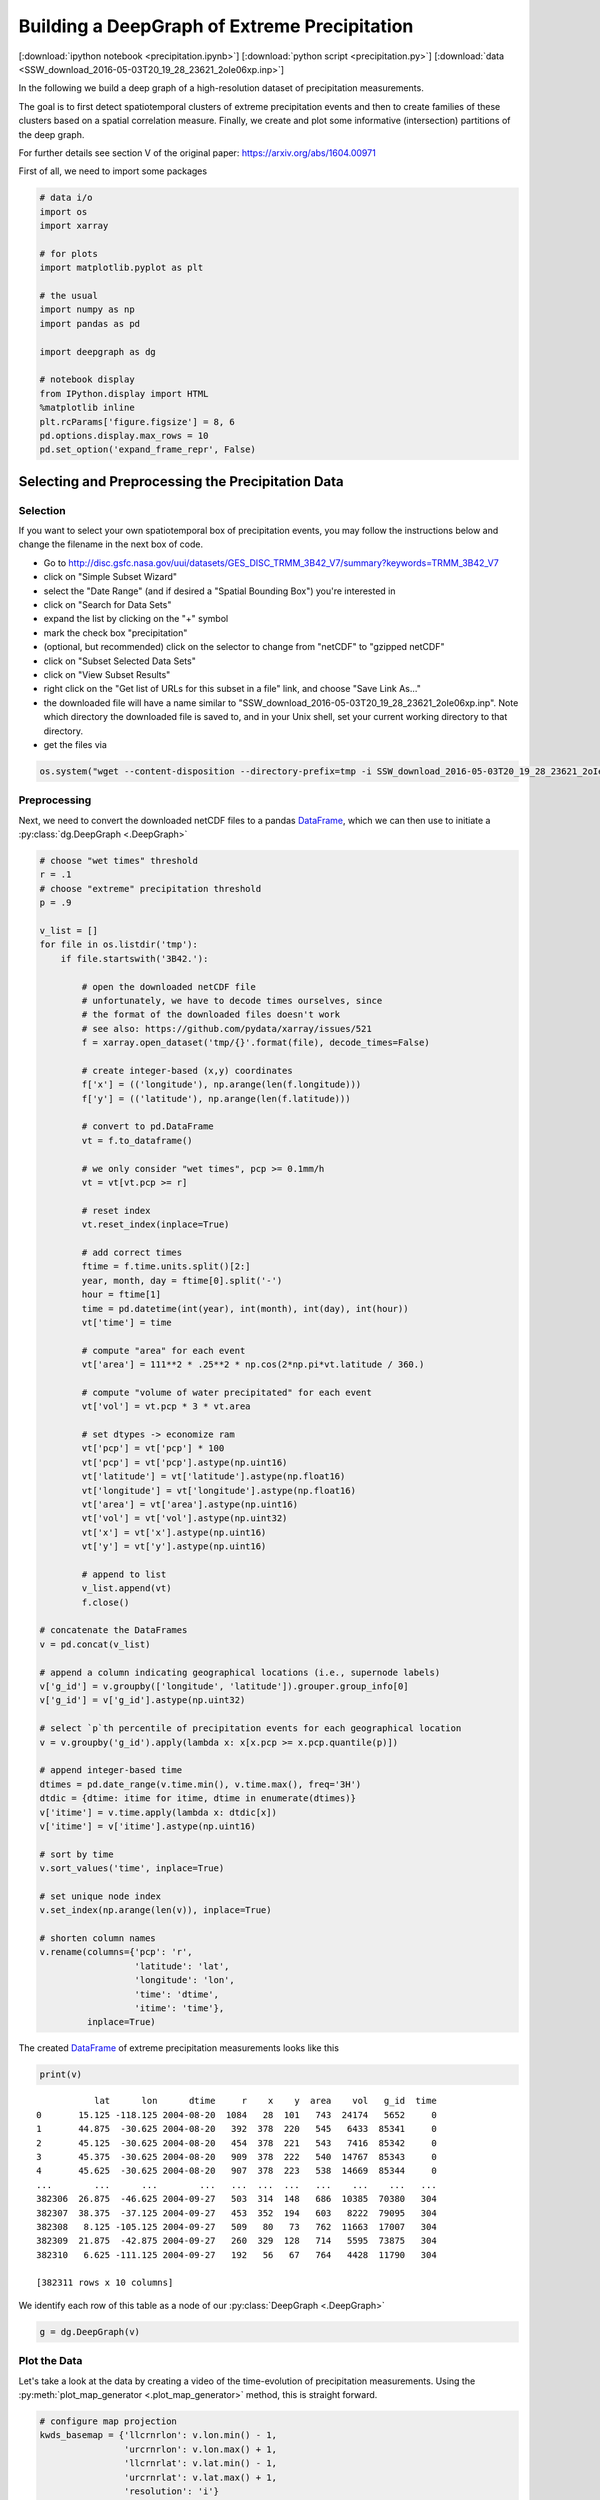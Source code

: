 
.. _tutorial_pcp:

Building a DeepGraph of Extreme Precipitation
=============================================

[:download:`ipython notebook <precipitation.ipynb>`] [:download:`python script <precipitation.py>`] [:download:`data <SSW_download_2016-05-03T20_19_28_23621_2oIe06xp.inp>`]

In the following we build a deep graph of a high-resolution dataset of
precipitation measurements.

The goal is to first detect spatiotemporal clusters of extreme
precipitation events and then to create families of these clusters based
on a spatial correlation measure. Finally, we create and plot some
informative (intersection) partitions of the deep graph.

For further details see section V of the original paper:
https://arxiv.org/abs/1604.00971

First of all, we need to import some packages

.. code:: python

    # data i/o
    import os
    import xarray

    # for plots
    import matplotlib.pyplot as plt

    # the usual
    import numpy as np
    import pandas as pd

    import deepgraph as dg

    # notebook display
    from IPython.display import HTML
    %matplotlib inline
    plt.rcParams['figure.figsize'] = 8, 6
    pd.options.display.max_rows = 10
    pd.set_option('expand_frame_repr', False)

Selecting and Preprocessing the Precipitation Data
--------------------------------------------------

Selection
~~~~~~~~~

If you want to select your own spatiotemporal box of precipitation
events, you may follow the instructions below and change the filename in
the next box of code.

-  Go to
   http://disc.gsfc.nasa.gov/uui/datasets/GES\_DISC\_TRMM\_3B42\_V7/summary?keywords=TRMM\_3B42\_V7
-  click on "Simple Subset Wizard"
-  select the "Date Range" (and if desired a "Spatial Bounding Box")
   you're interested in
-  click on "Search for Data Sets"
-  expand the list by clicking on the "+" symbol
-  mark the check box "precipitation"
-  (optional, but recommended) click on the selector to change from
   "netCDF" to "gzipped netCDF"
-  click on "Subset Selected Data Sets"
-  click on "View Subset Results"
-  right click on the "Get list of URLs for this subset in a file" link,
   and choose "Save Link As..."
-  the downloaded file will have a name similar to
   "SSW\_download\_2016-05-03T20\_19\_28\_23621\_2oIe06xp.inp". Note
   which directory the downloaded file is saved to, and in your Unix
   shell, set your current working directory to that directory.
-  get the files via

.. code:: python

    os.system("wget --content-disposition --directory-prefix=tmp -i SSW_download_2016-05-03T20_19_28_23621_2oIe06xp.inp")

Preprocessing
~~~~~~~~~~~~~

Next, we need to convert the downloaded netCDF files to a pandas `DataFrame <http://pandas.pydata.org/pandas-docs/stable/generated/pandas.DataFrame.html>`_, which we can then use to initiate a :py:class:`dg.DeepGraph <.DeepGraph>`

.. code:: python

    # choose "wet times" threshold
    r = .1
    # choose "extreme" precipitation threshold
    p = .9

    v_list = []
    for file in os.listdir('tmp'):
        if file.startswith('3B42.'):

            # open the downloaded netCDF file
            # unfortunately, we have to decode times ourselves, since
            # the format of the downloaded files doesn't work
            # see also: https://github.com/pydata/xarray/issues/521
            f = xarray.open_dataset('tmp/{}'.format(file), decode_times=False)

            # create integer-based (x,y) coordinates
            f['x'] = (('longitude'), np.arange(len(f.longitude)))
            f['y'] = (('latitude'), np.arange(len(f.latitude)))

            # convert to pd.DataFrame
            vt = f.to_dataframe()

            # we only consider "wet times", pcp >= 0.1mm/h
            vt = vt[vt.pcp >= r]

            # reset index
            vt.reset_index(inplace=True)

            # add correct times
            ftime = f.time.units.split()[2:]
            year, month, day = ftime[0].split('-')
            hour = ftime[1]
            time = pd.datetime(int(year), int(month), int(day), int(hour))
            vt['time'] = time

            # compute "area" for each event
            vt['area'] = 111**2 * .25**2 * np.cos(2*np.pi*vt.latitude / 360.)

            # compute "volume of water precipitated" for each event
            vt['vol'] = vt.pcp * 3 * vt.area

            # set dtypes -> economize ram
            vt['pcp'] = vt['pcp'] * 100
            vt['pcp'] = vt['pcp'].astype(np.uint16)
            vt['latitude'] = vt['latitude'].astype(np.float16)
            vt['longitude'] = vt['longitude'].astype(np.float16)
            vt['area'] = vt['area'].astype(np.uint16)
            vt['vol'] = vt['vol'].astype(np.uint32)
            vt['x'] = vt['x'].astype(np.uint16)
            vt['y'] = vt['y'].astype(np.uint16)

            # append to list
            v_list.append(vt)
            f.close()

    # concatenate the DataFrames
    v = pd.concat(v_list)

    # append a column indicating geographical locations (i.e., supernode labels)
    v['g_id'] = v.groupby(['longitude', 'latitude']).grouper.group_info[0]
    v['g_id'] = v['g_id'].astype(np.uint32)

    # select `p`th percentile of precipitation events for each geographical location
    v = v.groupby('g_id').apply(lambda x: x[x.pcp >= x.pcp.quantile(p)])

    # append integer-based time
    dtimes = pd.date_range(v.time.min(), v.time.max(), freq='3H')
    dtdic = {dtime: itime for itime, dtime in enumerate(dtimes)}
    v['itime'] = v.time.apply(lambda x: dtdic[x])
    v['itime'] = v['itime'].astype(np.uint16)

    # sort by time
    v.sort_values('time', inplace=True)

    # set unique node index
    v.set_index(np.arange(len(v)), inplace=True)

    # shorten column names
    v.rename(columns={'pcp': 'r',
                      'latitude': 'lat',
                      'longitude': 'lon',
                      'time': 'dtime',
                      'itime': 'time'},
             inplace=True)

The created `DataFrame <http://pandas.pydata.org/pandas-docs/stable/generated/pandas.DataFrame.html>`_ of extreme precipitation measurements looks like this

.. code:: python

    print(v)


.. parsed-literal::

               lat      lon      dtime     r    x    y  area    vol   g_id  time
    0       15.125 -118.125 2004-08-20  1084   28  101   743  24174   5652     0
    1       44.875  -30.625 2004-08-20   392  378  220   545   6433  85341     0
    2       45.125  -30.625 2004-08-20   454  378  221   543   7416  85342     0
    3       45.375  -30.625 2004-08-20   909  378  222   540  14767  85343     0
    4       45.625  -30.625 2004-08-20   907  378  223   538  14669  85344     0
    ...        ...      ...        ...   ...  ...  ...   ...    ...    ...   ...
    382306  26.875  -46.625 2004-09-27   503  314  148   686  10385  70380   304
    382307  38.375  -37.125 2004-09-27   453  352  194   603   8222  79095   304
    382308   8.125 -105.125 2004-09-27   509   80   73   762  11663  17007   304
    382309  21.875  -42.875 2004-09-27   260  329  128   714   5595  73875   304
    382310   6.625 -111.125 2004-09-27   192   56   67   764   4428  11790   304

    [382311 rows x 10 columns]


We identify each row of this table as a node of our :py:class:`DeepGraph <.DeepGraph>`

.. code:: python

    g = dg.DeepGraph(v)

Plot the Data
~~~~~~~~~~~~~

Let's take a look at the data by creating a video of the time-evolution of precipitation measurements. Using the :py:meth:`plot_map_generator <.plot_map_generator>` method, this is straight forward.

.. code:: python

    # configure map projection
    kwds_basemap = {'llcrnrlon': v.lon.min() - 1,
                    'urcrnrlon': v.lon.max() + 1,
                    'llcrnrlat': v.lat.min() - 1,
                    'urcrnrlat': v.lat.max() + 1,
                    'resolution': 'i'}

    # configure scatter plots
    kwds_scatter = {'s': 1.5,
                    'c': g.v.r.values / 100.,
                    'edgecolors': 'none',
                    'cmap': 'viridis_r'}

    # create generator of scatter plots on map
    objs = g.plot_map_generator('lon', 'lat', 'dtime',
                                kwds_basemap=kwds_basemap,
                                kwds_scatter=kwds_scatter)

    # plot and store frames
    for i, obj in enumerate(objs):

        # configure plots
        cb = obj['fig'].colorbar(obj['pc'], fraction=0.025, pad=0.01)
        cb.set_label('[mm/h]')
        obj['m'].fillcontinents(color='0.2', zorder=0, alpha=.4)
        obj['ax'].set_title('{}'.format(obj['group']))

        # store and close
        obj['fig'].savefig('tmp/pcp_{:03d}.png'.format(i),
                           dpi=300, bbox_inches='tight')
        plt.close(obj['fig'])

.. code:: python

    # create video with ffmpeg
    cmd = "ffmpeg -y -r 5 -i tmp/pcp_%03d.png -c:v libx264 -r 20 -vf scale=2052:1004 {}.mp4"
    os.system(cmd.format('precipitation_files/pcp'))

.. code:: python

    # embed video
    HTML("""
    <video width="700" height="350" controls>
      <source src="precipitation_files/pcp.mp4" type="video/mp4">
    </video>
    """)




.. raw:: html


    <video width="700" height="350" controls>
      <source src="http://deepgraph.readthedocs.io/en/latest/_downloads/pcp.mp4" type="video/mp4">
    </video>




[:download:`download video <precipitation_files/pcp.mp4>`]

Detecting SpatioTemporal Clusters of Extreme Precipitation
----------------------------------------------------------

In this tutorial, we're interested in local formations of spatiotemporal
clusters of extreme precipitation events. For that matter, we now use
DeepGraph to identify such clusters and track their temporal evolution.

Create Edges
~~~~~~~~~~~~

We now use DeepGraph to create edges between the nodes given by ``g.v``.

The edges of ``g`` will be utilized to detect spatiotemporal clusters in
the data, or in more technical terms: to partition the set of all nodes
into subsets of connected grid points. One can imagine the nodes to be
elements of a :math:`3` dimensional grid box (x,y,time), where we allow
every node to have :math:`26` possible neighbours (:math:`8` neighbours
in the time slice of the measurement, :math:`t_i`, and :math:`9`
neighbours in each the time slice :math:`t_i − 1` and :math:`t_i + 1`).

For that matter, we pass the following **connectors**

.. code:: python

    def grid_2d_dx(x_s, x_t):
        dx = x_t - x_s
        return dx

    def grid_2d_dy(y_s, y_t):
        dy = y_t - y_s
        return dy

and **selectors**

.. code:: python

    def s_grid_2d_dx(dx, sources, targets):
        dxa = np.abs(dx)
        sources = sources[dxa <= 1]
        targets = targets[dxa <= 1]
        return sources, targets

    def s_grid_2d_dy(dy, sources, targets):
        dya = np.abs(dy)
        sources = sources[dya <= 1]
        targets = targets[dya <= 1]
        return sources, targets

to the :py:meth:`create_edges_ft <.create_edges_ft>` method

.. code:: python

    g.create_edges_ft(ft_feature=('time', 1),
                      connectors=[grid_2d_dx, grid_2d_dy],
                      selectors=[s_grid_2d_dx, s_grid_2d_dy],
                      r_dtype_dic={'ft_r': np.bool,
                                   'dx': np.int8,
                                   'dy': np.int8},
                      logfile='create_e',
                      max_pairs=1e7)

    # rename fast track relation
    g.e.rename(columns={'ft_r': 'dt'}, inplace=True)

To see how many nodes and edges our graph's comprised of, one may simply
type

.. code:: python

    g




.. parsed-literal::

    <DeepGraph object, with n=382311 node(s) and m=567225 edge(s) at 0x7f7a4c3de160>



The edges we just created look like this

.. code:: python

    print(g.e)


.. parsed-literal::

                   dx  dy     dt
    s      t
    0      1362     0   1  False
           1432     1   0  False
           1433     1   1  False
           1696     1   0   True
           1699     1   1   True
    ...            ..  ..    ...
    382284 382291   0   1  False
    382295 382296   0   1  False
    382296 382299   0   1  False
    382299 382309   0   1  False
    382304 382306   0   1  False

    [567225 rows x 3 columns]


**Logfile Plot**

To see how long it took to create the edges, one may use the :py:meth:`plot_logfile <.plot_logfile>` method

.. code:: python

    g.plot_logfile('create_e')


.. image:: precipitation_files/precipitation_38_1.png


Find the Connected Components
~~~~~~~~~~~~~~~~~~~~~~~~~~~~~

Having linked all neighbouring nodes, the spatiotemporal clusters can be identified as the connected components of the graph. For practical reasons, :py:class:`DeepGraph <.DeepGraph>` directly implements a method to find the connected components of a graph, :py:meth:`append_cp <.append_cp>`

.. code:: python

    # all singular components (components comprised of one node only)
    # are consolidated under the label 0
    g.append_cp(consolidate_singles=True)
    # we don't need the edges any more
    del g.e

the node table now has a component membership column appended

.. code:: python

    print(g.v)


.. parsed-literal::

               lat      lon      dtime     r    x    y  area    vol   g_id  time     cp
    0       15.125 -118.125 2004-08-20  1084   28  101   743  24174   5652     0    865
    1       44.875  -30.625 2004-08-20   392  378  220   545   6433  85341     0   5079
    2       45.125  -30.625 2004-08-20   454  378  221   543   7416  85342     0   5079
    3       45.375  -30.625 2004-08-20   909  378  222   540  14767  85343     0   5079
    4       45.625  -30.625 2004-08-20   907  378  223   538  14669  85344     0   5079
    ...        ...      ...        ...   ...  ...  ...   ...    ...    ...   ...    ...
    382306  26.875  -46.625 2004-09-27   503  314  148   686  10385  70380   304    609
    382307  38.375  -37.125 2004-09-27   453  352  194   603   8222  79095   304      0
    382308   8.125 -105.125 2004-09-27   509   80   73   762  11663  17007   304    174
    382309  21.875  -42.875 2004-09-27   260  329  128   714   5595  73875   304      8
    382310   6.625 -111.125 2004-09-27   192   56   67   764   4428  11790   304  15610

    [382311 rows x 11 columns]


Let's see how many spatiotemporal clusters ``g`` is comprised of
(discarding singular components)

.. code:: python

    g.v.cp.max()




.. parsed-literal::

    33169



and how many nodes there are in the components

.. code:: python

    print(g.v.cp.value_counts())


.. parsed-literal::

    0        64678
    1        16460
    2         8519
    3         6381
    4         3403
             ...
    29601        2
    27554        2
    25507        2
    23460        2
    20159        2
    Name: cp, dtype: int64


Partition the Nodes Into a Component Supernode Table
~~~~~~~~~~~~~~~~~~~~~~~~~~~~~~~~~~~~~~~~~~~~~~~~~~~~

In order to aggregate and compute some information about the precipitiation clusters, we now partition the nodes by the type of feature ``cp``, the component membership labels of the nodes just created. This can be done with the :py:meth:`partition_nodes <.partition_nodes>` method

.. code:: python

    # feature functions, will be applied to each component of g
    feature_funcs = {'dtime': [np.min, np.max],
                     'time': [np.min, np.max],
                     'vol': [np.sum],
                     'lat': [np.mean],
                     'lon': [np.mean]}

    # partition the node table
    cpv, gv = g.partition_nodes('cp', feature_funcs, return_gv=True)

    # append geographical id sets
    cpv['g_ids'] = gv['g_id'].apply(set)

    # append cardinality of g_id sets
    cpv['n_unique_g_ids'] = cpv['g_ids'].apply(len)

    # append time spans
    cpv['dt'] = cpv['dtime_amax'] - cpv['dtime_amin']

    # append spatial coverage
    def area(group):
        return group.drop_duplicates('g_id').area.sum()
    cpv['area'] = gv.apply(area)

The clusters look like this

.. code:: python

    print(cpv)


.. parsed-literal::

           n_nodes          dtime_amin          dtime_amax  time_amin  time_amax   lat_mean    vol_sum   lon_mean                                              g_ids  n_unique_g_ids               dt      area
    cp
    0        64678 2004-08-20 00:00:00 2004-09-27 00:00:00          0        304  17.609375  627097323  -63.40625  {0, 1, 2, 6, 7, 10, 12, 13, 14, 22, 23, 24, 25...           49808 38 days 00:00:00  34781178
    1        16460 2004-09-01 06:00:00 2004-09-17 18:00:00         98        230  17.281250  351187150  -65.12500  {65536, 65537, 65538, 65539, 65540, 65541, 655...            6629 16 days 12:00:00   4803624
    2         8519 2004-09-17 03:00:00 2004-09-24 15:00:00        225        285  26.906250  133698579  -44.62500  {73728, 73729, 73730, 73731, 73732, 73733, 737...            3730  7 days 12:00:00   2507350
    3         6381 2004-08-26 09:00:00 2004-09-06 03:00:00         51        137  21.062500  113782748  -64.12500  {65555, 65556, 65557, 65558, 65559, 65560, 655...            2442 10 days 18:00:00   1749673
    4         3403 2004-08-21 21:00:00 2004-08-24 12:00:00         15         36  10.578125   66675326 -111.93750  {8141, 14654, 11805, 16363, 8142, 11806, 20490...            1294  2 days 15:00:00    978604
    ...        ...                 ...                 ...        ...        ...        ...        ...        ...                                                ...             ...              ...       ...
    33165        2 2004-08-23 18:00:00 2004-08-23 18:00:00         30         30  15.500000      20212 -103.87500                                     {18115, 18116}               2  0 days 00:00:00      1483
    33166        2 2004-09-05 18:00:00 2004-09-05 18:00:00        134        134  27.250000       9366 -121.87500                                       {2688, 2687}               2  0 days 00:00:00      1368
    33167        2 2004-08-30 15:00:00 2004-08-30 15:00:00         85         85   9.250000      43096    0.62500                                   {112116, 112117}               2  0 days 00:00:00      1519
    33168        2 2004-09-09 03:00:00 2004-09-09 03:00:00        161        161   6.750000      24156  -13.62500                                   {100613, 100614}               2  0 days 00:00:00      1528
    33169        2 2004-09-11 03:00:00 2004-09-11 03:00:00        177        177  15.500000      46798  -16.12500                                     {98523, 98524}               2  0 days 00:00:00      1483

    [33170 rows x 12 columns]


Plot the Largest Component
~~~~~~~~~~~~~~~~~~~~~~~~~~

Let's see how the largest cluster of extreme precipitation evolves over time, again using the :py:meth:`plot_map_generator <.plot_map_generator>` method

.. code:: python

    # temporary DeepGraph instance containing
    # only the largest component
    gt = dg.DeepGraph(g.v)
    gt.filter_by_values_v('cp', 1)

    # configure map projection
    from mpl_toolkits.basemap import Basemap
    m1 = Basemap(projection='ortho',
                 lon_0=cpv.loc[1].lon_mean + 12,
                 lat_0=cpv.loc[1].lat_mean + 8,
                 resolution=None)
    width = (m1.urcrnrx - m1.llcrnrx) * .65
    height = (m1.urcrnry - m1.llcrnry) * .45

    kwds_basemap = {'projection': 'ortho',
                    'lon_0': cpv.loc[1].lon_mean + 12,
                    'lat_0': cpv.loc[1].lat_mean + 8,
                    'llcrnrx': -0.5 * width,
                    'llcrnry': -0.5 * height,
                    'urcrnrx': 0.5 * width,
                    'urcrnry': 0.5 * height,
                    'resolution': 'i'}

    # configure scatter plots
    kwds_scatter = {'s': 2,
                    'c': np.log(gt.v.r.values / 100.),
                    'edgecolors': 'none',
                    'cmap': 'viridis_r'}

    # create generator of scatter plots on map
    objs = gt.plot_map_generator('lon', 'lat', 'dtime',
                                  kwds_basemap=kwds_basemap,
                                  kwds_scatter=kwds_scatter)

    # plot and store frames
    for i, obj in enumerate(objs):

        # configure plots
        obj['m'].fillcontinents(color='0.2', zorder=0, alpha=.4)
        obj['m'].drawparallels(range(-50, 50, 20), linewidth=.2)
        obj['m'].drawmeridians(range(0, 360, 20), linewidth=.2)
        obj['ax'].set_title('{}'.format(obj['group']))

        # store and close
        obj['fig'].savefig('tmp/cp1_ortho_{:03d}.png'.format(i),
                           dpi=300, bbox_inches='tight')
        plt.close(obj['fig'])

.. code:: python

    # create video with ffmpeg
    cmd = "ffmpeg -y -r 5 -i tmp/cp1_ortho_%03d.png -c:v libx264 -r 20 -vf scale=1919:1406 {}.mp4"
    os.system(cmd.format('precipitation_files/cp1_ortho'))

.. code:: python

    # embed video
    HTML("""
    <video width="700" height="500" controls>
      <source src="precipitation_files/cp1_ortho.mp4" type="video/mp4">
    </video>
    """)




.. raw:: html


    <video width="700" height="500" controls>
      <source src="http://deepgraph.readthedocs.io/en/latest/_downloads/cp1_ortho.mp4" type="video/mp4">
    </video>




[:download:`download video <precipitation_files/cp1_ortho.mp4>`]

Detecting Families of Spatially Related Clusters
------------------------------------------------

Create SuperEdges between the Components
~~~~~~~~~~~~~~~~~~~~~~~~~~~~~~~~~~~~~~~~

We now create superedges between the spatiotemporal clusters in order to
find families of clusters that have a strong regional overlap. Passing
the following **connectors** and **selector**

.. code:: python

    # compute intersection of geographical locations
    def cp_node_intersection(g_ids_s, g_ids_t):
        intsec = np.zeros(len(g_ids_s), dtype=object)
        intsec_card = np.zeros(len(g_ids_s), dtype=np.int)
        for i in range(len(g_ids_s)):
            intsec[i] = g_ids_s[i].intersection(g_ids_t[i])
            intsec_card[i] = len(intsec[i])
        return intsec_card

    # compute a spatial overlap measure between clusters
    def cp_intersection_strength(n_unique_g_ids_s, n_unique_g_ids_t, intsec_card):
        min_card = np.array(np.vstack((n_unique_g_ids_s, n_unique_g_ids_t)).min(axis=0),
                            dtype=np.float64)
        intsec_strength = intsec_card / min_card
        return intsec_strength

    # compute temporal distance between clusters
    def time_dist(dtime_amin_s, dtime_amin_t):
        dt = dtime_amin_t - dtime_amin_s
        return dt

to the :py:meth:`create_edges <.create_edges>` method will provide the information necessary for this task

.. code:: python

    # discard singular components
    cpv.drop(0, inplace=True)

    # we only consider the largest 5000 clusters
    cpv = cpv.iloc[:5000]

    # initiate DeepGraph
    cpg = dg.DeepGraph(cpv)

    # create edges
    cpg.create_edges(connectors=[cp_node_intersection,
                                 cp_intersection_strength],
                     no_transfer_rs=['intsec_card'],
                     logfile='create_cpe',
                     step_size=1e7)

Since no selection of edges has taken place, the number of edges should
be ``cpg.n``\ \*(\ ``cpg.n``-1)/2

.. code:: python

    cpg




.. parsed-literal::

    <DeepGraph object, with n=5000 node(s) and m=12497500 edge(s) at 0x7f7a00aec128>



.. code:: python

    print(cpg.e)


.. parsed-literal::

               intsec_strength
    s    t
    1    2            0.018499
         3            0.002457
         4            0.000000
         5            0.000000
         6            0.000000
    ...                    ...
    4997 4999         0.000000
         5000         0.000000
    4998 4999         0.000000
         5000         0.000000
    4999 5000         0.000000

    [12497500 rows x 1 columns]


.. code:: python

    print(cpg.e.intsec_strength.value_counts())


.. parsed-literal::

    0.000000    12481941
    1.000000         787
    0.111111         488
    0.333333         481
    0.500000         462
                  ...
    0.012346           1
    0.158537           1
    0.178082           1
    0.658537           1
    0.018809           1
    Name: intsec_strength, dtype: int64


Hierarchically Agglomerate Clusters into Families
~~~~~~~~~~~~~~~~~~~~~~~~~~~~~~~~~~~~~~~~~~~~~~~~~

Based on the above measure of spatial overlap between clusters, we now
perform an agglomerative, hierarchical clustering of the spatio-temporal
clusters into regionally coherent families.

.. code:: python

    from scipy.cluster.hierarchy import linkage, fcluster

    # create condensed distance matrix
    dv = 1 - cpg.e.intsec_strength.values
    del cpg.e

    # create linkage matrix
    lm = linkage(dv, method='average', metric='euclidean')
    del dv

    # form flat clusters and append their labels to cpv
    cpv['F'] = fcluster(lm, 1000, criterion='maxclust')
    del lm

    # relabel families by size
    f = cpv['F'].value_counts().index.values
    fdic = {j: i for i, j in enumerate(f)}
    cpv['F'] = cpv['F'].apply(lambda x: fdic[x])

Let's see how many clusters there are in the families

.. code:: python

    print(cpv['F'].value_counts())


.. parsed-literal::

    0      79
    1      76
    2      74
    3      56
    4      52
           ..
    502     1
    498     1
    494     1
    490     1
    997     1
    Name: F, dtype: int64


Create a "Raster Plot" of Families
~~~~~~~~~~~~~~~~~~~~~~~~~~~~~~~~~~

Let's plot the clusters of the largest 10 families in a raster-like boxplot, by means of the :py:meth:`plot_rects_label_numeric <.plot_rects_label_numeric>` method

.. code:: python

    cpgt = dg.DeepGraph(cpg.v[cpg.v.F <= 10])
    obj = cpgt.plot_rects_label_numeric('F', 'time_amin', 'time_amax',
                                        colors=np.log(cpgt.v.vol_sum.values))
    obj['ax'].set_xlabel('time', fontsize=20)
    obj['ax'].set_ylabel('family', fontsize=20)
    obj['ax'].grid()



.. image:: precipitation_files/precipitation_76_0.png


Create and Plot Informative (Intersection) Partitions
-----------------------------------------------------

In this last section, we create some useful (intersection) partitions of
the deep graph, which we then use to create some plots.

Geographical Locations
~~~~~~~~~~~~~~~~~~~~~~

.. code:: python

    # how many components have hit a certain
    # geographical location (discarding singular cps)
    def count(cp):
        return len(set(cp[cp != 0]))

    # feature functions, will be applied to each g_id
    feature_funcs = {'cp': [count],
                     'vol': [np.sum],
                     'lat': np.min,
                     'lon': np.min}

    gv = g.partition_nodes('g_id', feature_funcs)
    gv.rename(columns={'lat_amin': 'lat',
                       'lon_amin': 'lon'}, inplace=True)

.. code:: python

    print(gv)


.. parsed-literal::

            n_nodes  cp_count     lat  vol_sum      lon
    g_id
    0             2         1 -10.125    10142 -125.125
    1             2         1  -9.875     8716 -125.125
    2             2         0  -9.625     4372 -125.125
    3             2         2  -9.375     5310 -125.125
    4             2         2  -9.125     6409 -125.125
    ...         ...       ...     ...      ...      ...
    115618        2         1  48.875    14319    5.125
    115619        1         1  49.125    10129    5.125
    115620        2         1  49.375    12826    5.125
    115621        2         2  49.625     9117    5.125
    115622        2         1  49.875    12101    5.125

    [115623 rows x 5 columns]


Plot GeoLocational Information
^^^^^^^^^^^^^^^^^^^^^^^^^^^^^^

.. code:: python

    cols = {'n_nodes': gv.n_nodes,
            'vol sum': gv.vol_sum,
            'cp count': gv.cp_count}

    for name, col in cols.items():

        # for easy filtering, we create a new DeepGraph instance for
        # each component
        gt = dg.DeepGraph(gv)

        # configure map projection
        kwds_basemap = {'llcrnrlon': v.lon.min() - 1,
                        'urcrnrlon': v.lon.max() + 1,
                        'llcrnrlat': v.lat.min() - 1,
                        'urcrnrlat': v.lat.max() + 1}

        # configure scatter plots
        kwds_scatter = {'s': 1,
                        'c': col.values,
                        'cmap': 'viridis_r',
                        'alpha': .5,
                        'edgecolors': 'none'}

        # create scatter plot on map
        obj = gt.plot_map(lon='lon', lat='lat',
                          kwds_basemap=kwds_basemap,
                          kwds_scatter=kwds_scatter)

        # configure plots
        obj['m'].drawcoastlines(linewidth=.8)
        obj['m'].drawparallels(range(-50, 50, 20), linewidth=.2)
        obj['m'].drawmeridians(range(0, 360, 20), linewidth=.2)
        obj['ax'].set_title(name)

        # colorbar
        cb = obj['fig'].colorbar(obj['pc'], fraction=.022, pad=.02)
        cb.set_label('{}'.format(name), fontsize=15)



.. image:: precipitation_files/precipitation_83_0.png



.. image:: precipitation_files/precipitation_83_1.png



.. image:: precipitation_files/precipitation_83_2.png


Geographical Locations and Families
~~~~~~~~~~~~~~~~~~~~~~~~~~~~~~~~~~~

In order to create the intersection partition of geographical locations
and families, we first need to append a family membership column to
``v``

.. code:: python

    # create F col
    v['F'] = np.ones(len(v), dtype=int) * -1
    gcpv = cpv.groupby('F')
    it = gcpv.apply(lambda x: x.index.values)

    for F in range(len(it)):
        cp_index = v.cp.isin(it.iloc[F])
        v.loc[cp_index, 'F'] = F

Then we create the intersection partition

.. code:: python

    # feature funcs
    def n_cp_nodes(cp):
        return len(cp.unique())

    feature_funcs = {'vol': [np.sum],
                     'lat': np.min,
                     'lon': np.min,
                     'cp': n_cp_nodes}

    # create family-g_id intersection graph
    fgv = g.partition_nodes(['F', 'g_id'], feature_funcs=feature_funcs)
    fgv.rename(columns={'lat_amin': 'lat',
                        'lon_amin': 'lon',
                        'cp_n_cp_nodes': 'n_cp_nodes'}, inplace=True)

which looks like this

.. code:: python

    print(fgv)


.. parsed-literal::

                n_nodes  n_cp_nodes     lat  vol_sum      lon
    F    g_id
    -1   0            2           2 -10.125    10142 -125.125
         1            2           2  -9.875     8716 -125.125
         2            2           1  -9.625     4372 -125.125
         3            2           2  -9.375     5310 -125.125
         4            2           2  -9.125     6409 -125.125
    ...             ...         ...     ...      ...      ...
     998 26685        1           1  -8.875      593  -93.625
         26686        1           1  -8.625      411  -93.625
         26887        1           1  -9.375      364  -93.375
         26888        1           1  -9.125      478  -93.375
         26889        1           1  -8.875      456  -93.375

    [186903 rows x 5 columns]


Plot Family Information
^^^^^^^^^^^^^^^^^^^^^^^

.. code:: python

    families = [0,1,2,3]

    for F in families:

        # for easy filtering, we create a new DeepGraph instance for
        # each component
        gt = dg.DeepGraph(fgv.loc[F])

        # configure map projection
        kwds_basemap = {'llcrnrlon': v.lon.min() - 1,
                        'urcrnrlon': v.lon.max() + 1,
                        'llcrnrlat': v.lat.min() - 1,
                        'urcrnrlat': v.lat.max() + 1}

        # configure scatter plots
        kwds_scatter = {'s': 1,
                        'c': gt.v.n_cp_nodes.values,
                        'cmap': 'viridis_r',
                        'edgecolors': 'none'}

        # create scatter plot on map
        obj = gt.plot_map(
            lat='lat', lon='lon',
            kwds_basemap=kwds_basemap, kwds_scatter=kwds_scatter)

        # configure plots
        obj['m'].drawcoastlines(linewidth=.8)
        obj['m'].drawparallels(range(-50, 50, 20), linewidth=.2)
        obj['m'].drawmeridians(range(0, 360, 20), linewidth=.2)
        cb = obj['fig'].colorbar(obj['pc'], fraction=.022, pad=.02)
        cb.set_label('n_cps', fontsize=15)
        obj['ax'].set_title('Family {}'.format(F))



.. image:: precipitation_files/precipitation_92_0.png



.. image:: precipitation_files/precipitation_92_1.png



.. image:: precipitation_files/precipitation_92_2.png



.. image:: precipitation_files/precipitation_92_3.png


Geographical Locations and Components
~~~~~~~~~~~~~~~~~~~~~~~~~~~~~~~~~~~~~

.. code:: python

    # feature functions, will be applied on each [g_id, cp] group of g
    feature_funcs = {'vol': [np.sum],
                     'lat': np.min,
                     'lon': np.min}

    # create gcpv
    gcpv = g.partition_nodes(['cp', 'g_id'], feature_funcs)

    gcpv.rename(columns={'lat_amin': 'lat',
                         'lon_amin': 'lon'}, inplace=True)

.. code:: python

    print(gcpv)


.. parsed-literal::

                  n_nodes     lat  vol_sum      lon
    cp    g_id
    0     0             1 -10.125     5071 -125.125
          1             1  -9.875     4415 -125.125
          2             2  -9.625     4372 -125.125
          6             3  -8.375     1026 -125.125
          7             1  -8.125      594 -125.125
    ...               ...     ...      ...      ...
    33167 112117        1   9.375    24618    0.625
    33168 100613        1   6.625    11450  -13.625
          100614        1   6.875    12706  -13.625
    33169 98523         1  15.375    31057  -16.125
          98524         1  15.625    15741  -16.125

    [287301 rows x 4 columns]


Plot Component Information
^^^^^^^^^^^^^^^^^^^^^^^^^^

.. code:: python

    # select the components to plot
    comps = [1, 2, 3, 4]

    fig, axs = plt.subplots(2, 2, figsize=[10,8])
    axs = axs.flatten()

    for comp, ax in zip(comps, axs):

        # for easy filtering, we create a new DeepGraph instance for
        # each component
        gt = dg.DeepGraph(gcpv[gcpv.index.get_level_values('cp') == comp])

        # configure map projection
        kwds_basemap = {'projection': 'ortho',
                        'lon_0': cpv.loc[comp].lon_mean,
                        'lat_0': cpv.loc[comp].lat_mean,
                        'resolution': 'c'}

        # configure scatter plots
        kwds_scatter = {'s': .5,
                        'c': gt.v.vol_sum.values,
                        'cmap': 'viridis_r',
                        'edgecolors': 'none'}

        # create scatter plot on map
        obj = gt.plot_map(lon='lon', lat='lat',
                          kwds_basemap=kwds_basemap,
                          kwds_scatter=kwds_scatter,
                          ax=ax)

        # configure plots
        obj['m'].fillcontinents(color='0.2', zorder=0, alpha=.2)
        obj['m'].drawparallels(range(-50, 50, 20), linewidth=.2)
        obj['m'].drawmeridians(range(0, 360, 20), linewidth=.2)
        obj['ax'].set_title('cp {}'.format(comp))



.. image:: precipitation_files/precipitation_97_0.png

